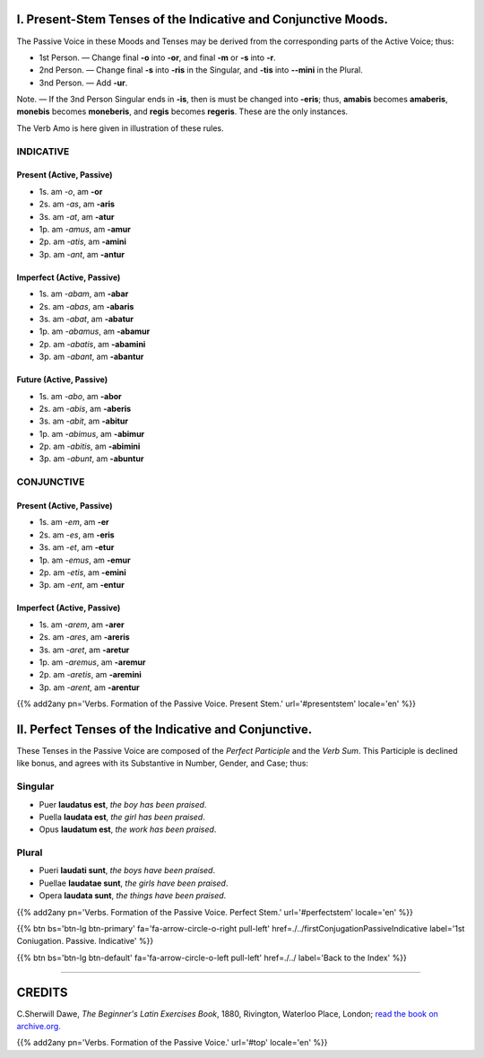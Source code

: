 .. title: The Beginner's Latin Exercises. Verbs. Formation of the Passive Voice.
.. slug: formationOfThePassiveVoice
.. date: 2017-03-16 21:45:42 UTC+01:00
.. tags: latin, verb, oral exercise, passive, grammar, latin grammar, exercise, beginner's latin exercises
.. category: latin
.. link: https://archive.org/details/beginnerslatine01dawegoog
.. description: latin, verb, oral exercise, passive, grammar, latin grammar, exercise. from The Beginner's Latin Exercise Book, C.Sherwill Dawe.
.. type: text
.. previewimage: /images/mCC.jpg


.. media:: http://instagr.am/p/BRlsBqYDgLa/

.. _PresentStem:

I. Present-Stem Tenses of the Indicative and Conjunctive Moods. 
===============================================================


The Passive Voice in these Moods and Tenses may be derived from the corresponding parts of the Active Voice; thus: 

* 1st Person. — Change final **-o** into **-or**, and final **-m** or **-s** into **-r**. 
* 2nd Person. — Change final **-s** into **-ris** in the Singular, and **-tis** into **--mini** in the Plural. 
* 3nd Person. — Add **-ur**. 

Note. — If the 3nd Person Singular ends in **-is**, then is must be changed into **-eris**; thus, **amabis** becomes **amaberis**, **monebis** becomes **moneberis**, and **regis** becomes **regeris**. These are the only instances. 

The Verb Amo is here given in illustration of these rules. 

.. _Indicative:

INDICATIVE 
----------

Present (Active, Passive)
~~~~~~~~~~~~~~~~~~~~~~~~~~

* 1s. am *-o*,  am **-or**
* 2s. am *-as*, am **-aris**
* 3s. am *-at*, am **-atur**


* 1p. am *-amus*, am **-amur**
* 2p. am *-atis*, am **-amini**
* 3p. am *-ant*,  am **-antur**

Imperfect (Active, Passive)
~~~~~~~~~~~~~~~~~~~~~~~~~~~~

* 1s. am *-abam*,  am **-abar**
* 2s. am *-abas*, am **-abaris**
* 3s. am *-abat*, am **-abatur**


* 1p. am *-abamus*, am **-abamur**
* 2p. am *-abatis*, am **-abamini**
* 3p. am *-abant*,  am **-abantur**

Future (Active, Passive)
~~~~~~~~~~~~~~~~~~~~~~~~~~~~

* 1s. am *-abo*,  am **-abor**
* 2s. am *-abis*, am **-aberis**
* 3s. am *-abit*, am **-abitur**


* 1p. am *-abimus*, am **-abimur**
* 2p. am *-abitis*, am **-abimini**
* 3p. am *-abunt*,  am **-abuntur**


.. _Conjunctive:

CONJUNCTIVE 
-----------

Present (Active, Passive)
~~~~~~~~~~~~~~~~~~~~~~~~~~

* 1s. am *-em*,  am **-er**
* 2s. am *-es*, am **-eris**
* 3s. am *-et*, am **-etur**


* 1p. am *-emus*, am **-emur**
* 2p. am *-etis*, am **-emini**
* 3p. am *-ent*,  am **-entur**

Imperfect (Active, Passive)
~~~~~~~~~~~~~~~~~~~~~~~~~~~~

* 1s. am *-arem*,  am **-arer**
* 2s. am *-ares*, am **-areris**
* 3s. am *-aret*, am **-aretur**


* 1p. am *-aremus*, am **-aremur**
* 2p. am *-aretis*, am **-aremini**
* 3p. am *-arent*,  am **-arentur**


{{% add2any pn='Verbs. Formation of the Passive Voice. Present Stem.' url='#presentstem' locale='en' %}}

.. _PerfectStem:

II. Perfect Tenses of the Indicative and Conjunctive. 
===============================================================

These Tenses in the Passive Voice are composed of the *Perfect Participle* and the *Verb Sum*. 
This Participle is declined like bonus, and agrees with its Substantive in Number, Gender, and Case; thus:

Singular
--------

* Puer **laudatus est**, *the boy has been praised*. 
* Puella **laudata est**, *the girl has been praised*.
* Opus **laudatum est**, *the work has been praised*.

Plural
--------

* Pueri **laudati sunt**, *the boys have been praised*.
* Puellae **laudatae sunt**, *the girls have been praised*.
* Opera **laudata sunt**, *the things have been praised*. 


{{% add2any pn='Verbs. Formation of the Passive Voice. Perfect Stem.' url='#perfectstem' locale='en' %}}


{{% btn bs='btn-lg btn-primary' fa='fa-arrow-circle-o-right pull-left' href=./../firstConjugationPassiveIndicative label='1st Coniugation. Passive. Indicative' %}}

{{% btn bs='btn-lg btn-default' fa='fa-arrow-circle-o-left pull-left' href=./../ label='Back to the Index' %}}

----

CREDITS
=======

C.Sherwill Dawe, *The Beginner's Latin Exercises Book*, 1880, Rivington, Waterloo Place, London; `read the book on archive.org. <https://archive.org/details/beginnerslatine01dawegoog>`_

{{% add2any pn='Verbs. Formation of the Passive Voice.' url='#top' locale='en' %}}

